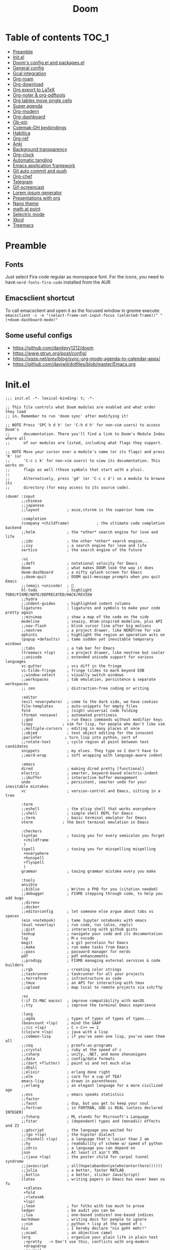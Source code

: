 #+title: Doom
#+auto_tangle: t

* Table of contents :TOC_1:
- [[#preamble][Preamble]]
- [[#initel][Init.el]]
- [[#dooms-configel-and-packagesel][Doom's config.el and packages.el]]
- [[#general-config][General config]]
- [[#gcal-integration][Gcal integration]]
- [[#org-roam][Org-roam]]
- [[#org-download][Org-download]]
- [[#org-export-to-latex][Org export to LaTeX]]
- [[#org-noter--org-pdftools][Org-noter & org-pdftools]]
- [[#org-tables-move-single-cells][Org tables move single cells]]
- [[#super-agenda][Super agenda]]
- [[#org-modern][Org-modern]]
- [[#org-dashboard][Org-dashboard]]
- [[#ob-ein][Ob-ein]]
- [[#colemak-dh-keybindings][Colemak-DH keybindings]]
- [[#habitica][Habitica]]
- [[#org-ref][Org-ref]]
- [[#anki][Anki]]
- [[#background-transparency][Background transparency]]
- [[#org-clock][Org-clock]]
- [[#automatic-tangling][Automatic tangling]]
- [[#emacs-application-framework][Emacs application framework]]
- [[#git-auto-commit-and-push][Git auto commit and push]]
- [[#org-chef][Org-chef]]
- [[#telegram][Telegram]]
- [[#gif-screencast][Gif-screencast]]
- [[#lorem-ipsum-generator][Lorem ipsum generator]]
- [[#presentations-with-org][Presentations with org]]
- [[#nano-theme][Nano theme]]
- [[#math-at-point][math at point]]
- [[#selectric-mode][Selectric mode]]
- [[#xkcd][Xkcd]]
- [[#treemacs][Treemacs]]

* Preamble
** Fonts
Just select Fira code regular as monospace font. For the icons, you need to have =nerd-fonts-fira-code= installed from the AUR
** Emacsclient shortcut
To call emacsclient and open it as the focused window in gnome execute:
=emacsclient -c -e "(select-frame-set-input-focus (selected-frame))" "(+doom-dashboard-mode)"=
** Some useful configs
- [[https://github.com/danilevy1212/doom]]
- [[https://www.gtrun.org/post/config/]]
- https://xqzp.net/pmy/blog/sync-org-mode-agenda-to-calendar-apps/
- https://github.com/daviwil/dotfiles/blob/master/Emacs.org

* Init.el
#+begin_src elisp :tangle init.el
;;; init.el -*- lexical-binding: t; -*-

;; This file controls what Doom modules are enabled and what order they load
;; in. Remember to run 'doom sync' after modifying it!

;; NOTE Press 'SPC h d h' (or 'C-h d h' for non-vim users) to access Doom's
;;      documentation. There you'll find a link to Doom's Module Index where all
;;      of our modules are listed, including what flags they support.

;; NOTE Move your cursor over a module's name (or its flags) and press 'K' (or
;;      'C-c c k' for non-vim users) to view its documentation. This works on
;;      flags as well (those symbols that start with a plus).
;;
;;      Alternatively, press 'gd' (or 'C-c c d') on a module to browse its
;;      directory (for easy access to its source code).

(doom! :input
       ;;chinese
       ;;japanese
       ;;layout            ; auie,ctsrnm is the superior home row

       :completion
       (company +childframe)            ; the ultimate code completion backend
       ;;helm              ; the *other* search engine for love and life
       ;;ido               ; the other *other* search engine...
       ;;ivy               ; a search engine for love and life
       vertico             ; the search engine of the future

       :ui
       ;;deft              ; notational velocity for Emacs
       doom                ; what makes DOOM look the way it does
       doom-dashboard      ; a nifty splash screen for Emacs
       ;;doom-quit         ; DOOM quit-message prompts when you quit Emacs
       ;;(emoji +unicode)  ; 🙂
       hl-todo             ; highlight TODO/FIXME/NOTE/DEPRECATED/HACK/REVIEW
       ;;hydra
       ;;indent-guides     ; highlighted indent columns
       ligatures           ; ligatures and symbols to make your code pretty again
       ;;minimap           ; show a map of the code on the side
       modeline            ; snazzy, Atom-inspired modeline, plus API
       ;;nav-flash         ; blink cursor line after big motions
       ;;neotree           ; a project drawer, like NERDTree for vim
       ophints             ; highlight the region an operation acts on
       (popup +defaults)   ; tame sudden yet inevitable temporary windows
       ;;tabs              ; a tab bar for Emacs
       (treemacs +lsp)     ; a project drawer, like neotree but cooler
       ;;unicode           ; extended unicode support for various languages
       vc-gutter           ; vcs diff in the fringe
       vi-tilde-fringe     ; fringe tildes to mark beyond EOB
       ;;window-select     ; visually switch windows
       ;;workspaces        ; tab emulation, persistence & separate workspaces
       ;; zen              ; distraction-free coding or writing

       :editor
       (evil +everywhere)  ; come to the dark side, we have cookies
       file-templates      ; auto-snippets for empty files
       fold                ; (nigh) universal code folding
       (format +onsave)    ; automated prettiness
       ;;god               ; run Emacs commands without modifier keys
       lispy             ; vim for lisp, for people who don't like vim
       ;;multiple-cursors  ; editing in many places at once
       ;;objed             ; text object editing for the innocent
       ;parinfer          ; turn lisp into python, sort of
       ;;rotate-text       ; cycle region at point between text candidates
       snippets            ; my elves. They type so I don't have to
       ;;word-wrap         ; soft wrapping with language-aware indent

       :emacs
       dired               ; making dired pretty [functional]
       electric            ; smarter, keyword-based electric-indent
       ;;ibuffer           ; interactive buffer management
       undo                ; persistent, smarter undo for your inevitable mistakes
       vc                  ; version-control and Emacs, sitting in a tree

       :term
       ;;eshell            ; the elisp shell that works everywhere
       ;;shell             ; simple shell REPL for Emacs
       ;;term              ; basic terminal emulator for Emacs
       vterm             ; the best terminal emulation in Emacs

       :checkers
       (syntax             ; tasing you for every semicolon you forget
        +childframe
        )
       (spell              ; tasing you for misspelling mispelling
        +everywhere
        +hunspell
        +flyspell
        )
       grammar             ; tasing grammar mistake every you make

       :tools
       ansible
       ;;biblio            ; Writes a PhD for you (citation needed)
       ;;debugger          ; FIXME stepping through code, to help you add bugs
       ;;direnv
       ;;docker
       ;;editorconfig      ; let someone else argue about tabs vs spaces
       (ein +notebook)     ; tame Jupyter notebooks with emacs
       (eval +overlay)     ; run code, run (also, repls)
       ;;gist              ; interacting with github gists
       lookup              ; navigate your code and its documentation
       lsp                 ; M-x vscode
       magit               ; a git porcelain for Emacs
       ;;make              ; run make tasks from Emacs
       ;;pass              ; password manager for nerds
       pdf                 ; pdf enhancements
       ;;prodigy           ; FIXME managing external services & code builders
       ;;rgb               ; creating color strings
       ;;taskrunner        ; taskrunner for all your projects
       ;;terraform         ; infrastructure as code
       ;;tmux              ; an API for interacting with tmux
       ;;upload            ; map local to remote projects via ssh/ftp

       :os
       (:if IS-MAC macos)  ; improve compatibility with macOS
       ;;tty               ; improve the terminal Emacs experience

       :lang
       ;;agda              ; types of types of types of types...
       (beancount +lsp)    ; mind the GAAP
       ;;(cc +lsp)         ; C > C++ == 1
       (clojure +lsp)      ; java with a lisp
       ;;common-lisp       ; if you've seen one lisp, you've seen them all
       ;;coq               ; proofs-as-programs
       ;;crystal           ; ruby at the speed of c
       ;;csharp            ; unity, .NET, and mono shenanigans
       ;;data              ; config/data formats
       ;;(dart +flutter)   ; paint ui and not much else
       ;;dhall
       ;;elixir            ; erlang done right
       ;;elm               ; care for a cup of TEA?
       emacs-lisp          ; drown in parentheses
       ;;erlang            ; an elegant language for a more civilized age
       ;;ess               ; emacs speaks statistics
       ;;factor
       ;;faust             ; dsp, but you get to keep your soul
       ;;fortran           ; in FORTRAN, GOD is REAL (unless declared INTEGER)
       ;;fsharp            ; ML stands for Microsoft's Language
       ;;fstar             ; (dependent) types and (monadic) effects and Z3
       ;;gdscript          ; the language you waited for
       ;;(go +lsp)         ; the hipster dialect
       ;;(haskell +lsp)    ; a language that's lazier than I am
       ;;hy                ; readability of scheme w/ speed of python
       ;;idris             ; a language you can depend on
       json                ; At least it ain't XML
       ;;(java +lsp)       ; the poster child for carpal tunnel syndrome
       ;;javascript        ; all(hope(abandon(ye(who(enter(here))))))
       ;;julia             ; a better, faster MATLAB
       ;;kotlin            ; a better, slicker Java(Script)
       (latex              ; writing papers in Emacs has never been so fu
        +cdlatex
        +fold
        ;+latexmk
        +lsp)
       ;;lean              ; for folks with too much to prove
       ledger              ; be audit you can be
       ;;lua               ; one-based indices? one-based indices
       markdown            ; writing docs for people to ignore
       ;;nim               ; python + lisp at the speed of c
       nix                 ; I hereby declare "nix geht mehr!"
       ;;ocaml             ; an objective camel
       (org                ; organize your plain life in plain text
        ;+pretty   -> Don't use this, conflicts with org-modern
        +dragndrop
        +journal
        +jupyter
        +hugo
        +pandoc
        +pomodoro
        ;+present  -> rather just use org-present, org-tree-slide is more complex to customise
        +roam2)
       ;;php               ; perl's insecure younger brother
       ;;plantuml          ; diagrams for confusing people more
       ;;purescript        ; javascript, but functional
       python              ; beautiful is better than ugly
       ;;qt                ; the 'cutest' gui framework ever
       ;;racket            ; a DSL for DSLs
       ;;raku              ; the artist formerly known as perl6
       ;;rest              ; Emacs as a REST client
       ;;rst               ; ReST in peace
       ;;(ruby +rails)     ; 1.step {|i| p "Ruby is #{i.even? ? 'love' : 'life'}"}
       ;;rust              ; Fe2O3.unwrap().unwrap().unwrap().unwrap()
       ;;scala             ; java, but good
       ;;(scheme +guile)   ; a fully conniving family of lisps
       ;;sh                ; she sells {ba,z,fi}sh shells on the C xor
       ;;sml
       ;;solidity          ; do you need a blockchain? No.
       ;;swift             ; who asked for emoji variables?
       ;;terra             ; Earth and Moon in alignment for performance.
       ;;web               ; the tubes
       ;;yaml              ; JSON, but readable
       ;;zig               ; C, but simpler

       :email
       ;;(mu4e +org +gmail)
       ;;notmuch
       ;;(wanderlust +gmail)

       :app
       calendar
       ;;emms
       ;;everywhere        ; *leave* Emacs!? You must be joking
       ;;irc               ; how neckbeards socialize
       ;;(rss +org)        ; emacs as an RSS reader
       ;;twitter           ; twitter client https://twitter.com/vnought

       :config
       ;;literate
       (default +bindings))
#+end_src

* Doom's config.el and packages.el
#+begin_src elisp :tangle config.el
;;; $DOOMDIR/config.el -*- lexical-binding: t; -*-

;; Place your private configuration here! Remember, you do not need to run 'doom
;; sync' after modifying this file!


;; Some functionality uses this to identify you, e.g. GPG configuration, email
;; clients, file templates and snippets. It is optional.
(setq user-full-name "Erik Giorgis"
      user-mail-address "giorgiserik@gmail.com")

;; Doom exposes five (optional) variables for controlling fonts in Doom:
;;
;; - `doom-font' -- the primary font to use
;; - `doom-variable-pitch-font' -- a non-monospace font (where applicable)
;; - `doom-big-font' -- used for `doom-big-font-mode'; use this for
;;   presentations or streaming.
;; - `doom-unicode-font' -- for unicode glyphs
;; - `doom-serif-font' -- for the `fixed-pitch-serif' face
;;
;; See 'C-h v doom-font' for documentation and more examples of what they
;; accept. For example:
;;
;;(setq doom-font (font-spec :family "Fira Code" :size 12 :weight 'semi-light)
;;      doom-variable-pitch-font (font-spec :family "Fira Sans" :size 13))
;;
;; If you or Emacs can't find your font, use 'M-x describe-font' to look them
;; up, `M-x eval-region' to execute elisp code, and 'M-x doom/reload-font' to
;; refresh your font settings. If Emacs still can't find your font, it likely
;; wasn't installed correctly. Font issues are rarely Doom issues!

;; There are two ways to load a theme. Both assume the theme is installed and
;; available. You can either set `doom-theme' or manually load a theme with the
;; `load-theme' function. This is the default:
;;(setq doom-theme 'doom-nord)

;; This determines the style of line numbers in effect. If set to `nil', line
;; numbers are disabled. For relative line numbers, set this to `relative'.
(setq display-line-numbers-type 'relative)

;; If you use `org' and don't want your org files in the default location below,
;; change `org-directory'. It must be set before org loads!
(setq org-directory "~/roam/")


;; Whenever you reconfigure a package, make sure to wrap your config in an
;; `after!' block, otherwise Doom's defaults may override your settings. E.g.
;;
;;   (after! PACKAGE
;;     (setq x y))
;;
;; The exceptions to this rule:
;;
;;   - Setting file/directory variables (like `org-directory')
;;   - Setting variables which explicitly tell you to set them before their
;;     package is loaded (see 'C-h v VARIABLE' to look up their documentation).
;;   - Setting doom variables (which start with 'doom-' or '+').
;;
;; Here are some additional functions/macros that will help you configure Doom.
;;
;; - `load!' for loading external *.el files relative to this one
;; - `use-package!' for configuring packages
;; - `after!' for running code after a package has loaded
;; - `add-load-path!' for adding directories to the `load-path', relative to
;;   this file. Emacs searches the `load-path' when you load packages with
;;   `require' or `use-package'.
;; - `map!' for binding new keys
;;
;; To get information about any of these functions/macros, move the cursor over
;; the highlighted symbol at press 'K' (non-evil users must press 'C-c c k').
;; This will open documentation for it, including demos of how they are used.
;; Alternatively, use `C-h o' to look up a symbol (functions, variables, faces,
;; etc).
;;
;; You can also try 'gd' (or 'C-c c d') to jump to their definition and see how
;; they are implemented.
#+end_src

#+begin_src elisp :tangle packages.el
;; -*- no-byte-compile: t; -*-
;;; $DOOMDIR/packages.el

;; To install a package with Doom you must declare them here and run 'doom sync'
;; on the command line, then restart Emacs for the changes to take effect -- or
;; use 'M-x doom/reload'.


;; To install SOME-PACKAGE from MELPA, ELPA or emacsmirror:
;(package! some-package)

;; To install a package directly from a remote git repo, you must specify a
;; `:recipe'. You'll find documentation on what `:recipe' accepts here:
;; https://github.com/raxod502/straight.el#the-recipe-format
;(package! another-package
;  :recipe (:host github :repo "username/repo"))

;; If the package you are trying to install does not contain a PACKAGENAME.el
;; file, or is located in a subdirectory of the repo, you'll need to specify
;; `:files' in the `:recipe':
;(package! this-package
;  :recipe (:host github :repo "username/repo"
;           :files ("some-file.el" "src/lisp/*.el")))

;; If you'd like to disable a package included with Doom, you can do so here
;; with the `:disable' property:
;(package! builtin-package :disable t)

;; You can override the recipe of a built in package without having to specify
;; all the properties for `:recipe'. These will inherit the rest of its recipe
;; from Doom or MELPA/ELPA/Emacsmirror:
;(package! builtin-package :recipe (:nonrecursive t))
;(package! builtin-package-2 :recipe (:repo "myfork/package"))

;; Specify a `:branch' to install a package from a particular branch or tag.
;; This is required for some packages whose default branch isn't 'master' (which
;; our package manager can't deal with; see raxod502/straight.el#279)
;(package! builtin-package :recipe (:branch "develop"))

;; Use `:pin' to specify a particular commit to install.
;(package! builtin-package :pin "1a2b3c4d5e")


;; Doom's packages are pinned to a specific commit and updated from release to
;; release. The `unpin!' macro allows you to unpin single packages...
;(unpin! pinned-package)
;; ...or multiple packages
;(unpin! pinned-package another-pinned-package)
;; ...Or *all* packages (NOT RECOMMENDED; will likely break things)
;(unpin! t)
#+end_src

* General config

In order:
- auto-save files
- make backups
- auto-confirm exiting emacs
- show all habits in org-agenda-view
- set custom image in the Doom dashboard
- enable auto-revert mode (refresh buffer if file changed on the file system)
- custom function to cycle between light and dark theme at 6:00 and 18:00
- poor man's function to get secrets from a json file so that they are not in the public repo

#+begin_src elisp :tangle config.el
(setq auto-save-default t
      make-backup-files t
      confirm-kill-emacs nil
      org-habit-show-habits-only-for-today nil
      fancy-splash-image (expand-file-name "images/doom_256x256.png" doom-private-dir))

(global-auto-revert-mode)

;; theme
(defun synchronize-theme ()
  (let* ((light-theme 'doom-nord-light)
         (dark-theme 'doom-nord)
         (start-time-light-theme 5)
         (end-time-light-theme 21)
         (hour (string-to-number (substring (current-time-string) 11 13)))
         (next-theme (if (member hour (number-sequence start-time-light-theme end-time-light-theme))
                         light-theme dark-theme)))
    (when (not (equal doom-theme next-theme))
      (setq doom-theme next-theme)
      (load-theme next-theme t))))

(run-with-timer 0 900 'synchronize-theme)

(require 'json)
(defun threddast/get-secret (key)
  "Return the value of the json file secret for key"
  (cdr (assoc key (json-read-file (expand-file-name "secrets/secrets.json" doom-private-dir))))
  )
#+end_src

* Gcal integration
org-gcal is included in Doom's =calendar= module

Set up id and secret to comunicate with the gcal API
#+begin_src elisp :tangle config.el
(setq org-gcal-client-id  (threddast/get-secret 'org-gcal-client-id)
      org-gcal-client-secret (threddast/get-secret 'org-gcal-client-secret)
      org-gcal-fetch-file-alist '(((threddast/get-secret 'org-gcal-email-1) .  "~/roam/pages/gcal.org")
                                  ((threddast/get-secret 'org-gcal-email-2) . "~/roam/agenda.org")))
(setq! org-gcal-auto-archive nil)
#+end_src

* Org-roam

#+begin_src elisp :tangle config.el
(use-package org-roam
  :hook
  (after-init . org-roam-mode)
  :custom
  (org-roam-directory "~/roam/pages")
  (org-roam-completion-everywhere t)
  (org-roam-capture-templates
    '(("d" "default" plain "%?"
      :target (file+head "${slug}.org"
                         "${title}\n")
      :unnarrowed t)))
  (org-roam-dailies-capture-templates
    '(("d" "default" plain "%?"
       :target (file+head "%<%Y-%m-%d>.org"
                          "%(threddast/print-journal-template \"%<%Y-%m-%d>\")")
       :unarrowed t)))
  (org-roam-dailies-directory "~/roam/journal"))

(defun threddast/print-journal-template (date)
  "Returns the daily journal if the date is a weekday, weekly journal if date is Sunday"
  (let ((year  (string-to-number (substring date 0 4)))
        (month (string-to-number (substring date 5 7)))
        (day   (string-to-number (substring date 8))))
    (concat "#+title: " date "\n"
            (f-read-text "~/roam/templates/daily.org")
            (if (eq (calendar-day-of-week (list month day year)) 0)
              (f-read-text "~/roam/templates/weekly.org") nil))))

(defun threddast/org-roam-capture-inbox ()
  (interactive)
  (org-roam-capture- :node (org-roam-node-create)
                     :templates '(("i" "inbox" plain "* TODO %?"
                                  :target (file+head "inbox.org" "Inbox\n")))))
#+end_src

Change the keybindings for roam
#+begin_src elisp :tangle config.el
(map! :leader
      (:prefix-map ("r" . "roam")
       (:desc "Insert node"       "i" #'org-roam-node-insert
        :desc "Find node"         "f" #'org-roam-node-find
        :desc "Today's journal"   "t" #'org-roam-dailies-goto-today
        :desc "Journal goto date" "d" #'org-roam-dailies-goto-date
        :desc "Capture to inbox"  "c" #'threddast/org-roam-capture-inbox
        :desc "Open agenda menu"  "a" #'org-agenda
        )))
#+end_src

* Org-download
Provided in the doom org flag +dragndrop

#+begin_src elisp :tangle config.el
(setq org-download-method 'directory)
#+end_src


* Org export to LaTeX
Especially used to export the CV
#+begin_src elisp :tangle config.el
(setq +latex-viewers '(evince))

(after! org
  (use-package! ox-extra
    :config
    (ox-extras-activate '(latex-header-blocks ignore-headlines))))

(after! org
  ;; Import ox-latex to get org-latex-classes and other funcitonality
  ;; for exporting to LaTeX from org
  (use-package! ox-latex
    :init
    ;; code here will run immediately
    :config
    ;; code here will run after the package is loaded
    (setq org-latex-pdf-process
          '("pdflatex -interaction nonstopmode -output-directory %o %f"
            "bibtex %b"
            "pdflatex -interaction nonstopmode -output-directory %o %f"
            "pdflatex -interaction nonstopmode -output-directory %o %f"))
    (setq org-latex-with-hyperref nil) ;; stop org adding hypersetup{author..} to latex export
    ;; (setq org-latex-prefer-user-labels t)

    ;; deleted unwanted file extensions after latexMK
    (setq org-latex-logfiles-extensions
          (quote ("lof" "lot" "tex~" "aux" "idx" "log" "out" "toc" "nav" "snm" "vrb" "dvi" "fdb_latexmk" "blg" "brf" "fls" "entoc" "ps" "spl" "bbl" "xmpi" "run.xml" "bcf" "acn" "acr" "alg" "glg" "gls" "ist")))

    (unless (boundp 'org-latex-classes)
      (setq org-latex-classes nil)))
)
#+end_src

* Org-noter & org-pdftools
#+begin_src elisp :tangle packages.el
(package! org-noter)
(package! org-noter-pdftools)
(package! org-pdftools)
#+end_src

#+begin_src elisp :tangle config.el
;; custom keybindings for noter
(map! :leader
      (:prefix ("n")
       (:desc "Insert note at point" "i" #'org-noter-insert-note)))
;; prevent from collapsing everything
(use-package org-noter
  :after (:any org pdf-view)
  :config
  (setq
   ;; I want to see the whole file
   org-noter-hide-other t
   ;; I want to not open a new frame every time
   org-noter-always-create-frame nil
   )
  )
;; for lone truncation
(defun my/no-op (&rest args))
(advice-add 'org-noter--set-notes-scroll :override 'my/no-op)
;; noter pdf-tools
(use-package! org-pdftools
  :hook (org-mode . org-pdftools-setup-link))

(use-package! org-noter-pdftools
  :after org-noter
  :config
  ;; Add a function to ensure precise note is inserted
  (defun org-noter-pdftools-insert-precise-note (&optional toggle-no-questions)
    (interactive "P")
    (org-noter--with-valid-session
     (let ((org-noter-insert-note-no-questions (if toggle-no-questions
                                                   (not org-noter-insert-note-no-questions)
                                                 org-noter-insert-note-no-questions))
           (org-pdftools-use-isearch-link t)
           (org-pdftools-use-freepointer-annot t))
       (org-noter-insert-note (org-noter--get-precise-info)))))

  ;; fix https://github.com/weirdNox/org-noter/pull/93/commits/f8349ae7575e599f375de1be6be2d0d5de4e6cbf
  (defun org-noter-set-start-location (&optional arg)
    "When opening a session with this document, go to the current location.
With a prefix ARG, remove start location."
    (interactive "P")
    (org-noter--with-valid-session
     (let ((inhibit-read-only t)
           (ast (org-noter--parse-root))
           (location (org-noter--doc-approx-location (when (called-interactively-p 'any) 'interactive))))
       (with-current-buffer (org-noter--session-notes-buffer session)
         (org-with-wide-buffer
          (goto-char (org-element-property :begin ast))
          (if arg
              (org-entry-delete nil org-noter-property-note-location)
            (org-entry-put nil org-noter-property-note-location
                           (org-noter--pretty-print-location location))))))))
  (with-eval-after-load 'pdf-annot
    (add-hook 'pdf-annot-activate-handler-functions #'org-noter-pdftools-jump-to-note)))
#+end_src

* Org tables move single cells
Move single cells using C-M-up C-M-down C-M-left C-M-right, got from [[https://cs.gmu.edu/~kauffman/software/org-table-move-single-cell.el][George Mason University]]
#+begin_src elisp :tangle config.el
(add-hook 'org-mode-hook
 #'(lambda ()
    (local-set-key [C-M-up] (quote org-table-move-single-cell-up))
    (local-set-key [C-M-down] (quote org-table-move-single-cell-down))
    (local-set-key [C-M-left] (quote org-table-move-single-cell-left))
    (local-set-key [C-M-right] (quote org-table-move-single-cell-right))))

(defun org-table-swap-cells (i1 j1 i2 j2)
  "Swap two cells"
  (let ((c1 (org-table-get i1 j1))
  (c2 (org-table-get i2 j2)))
    (org-table-put i1 j1 c2)
    (org-table-put i2 j2 c1)
    (org-table-align)))

(defun org-table-move-single-cell (direction)
  "Move the current cell in a cardinal direction according to the
  parameter symbol: 'up 'down 'left 'right. Swaps contents of
  adjacent cell with current one."
  (unless (org-at-table-p)
    (error "No table at point"))
  (let ((di 0) (dj 0))
    (cond ((equal direction 'up) (setq di -1))
          ((equal direction 'down) (setq di +1))
          ((equal direction 'left) (setq dj -1))
          ((equal direction 'right) (setq dj +1))
          (t (error "Not a valid direction, must be up down left right")))
    (let* ((i1 (org-table-current-line))
           (j1 (org-table-current-column))
           (i2 (+ i1 di))
           (j2 (+ j1 dj)))
      (org-table-swap-cells i1 j1 i2 j2)
      (org-table-goto-line i2)
      (org-table-goto-column j2))))

(defun org-table-move-single-cell-up ()
  "Move a single cell up in a table; swap with anything in target cell"
  (interactive)
  (org-table-move-single-cell 'up))

(defun org-table-move-single-cell-down ()
  "Move a single cell down in a table; swap with anything in target cell"
  (interactive)
  (org-table-move-single-cell 'down))

(defun org-table-move-single-cell-left ()
  "Move a single cell left in a table; swap with anything in target cell"
  (interactive)
  (org-table-move-single-cell 'left))

(defun org-table-move-single-cell-right ()
  "Move a single cell right in a table; swap with anything in target cell"
  (interactive)
  (org-table-move-single-cell 'right))
#+end_src

* Super agenda
#+begin_src elisp :tangle packages.el
(package! org-super-agenda)
(package! org-timeline)
#+end_src

#+begin_src elisp :tangle config.el

(require 'org-super-agenda)
(use-package! org-super-agenda
  :config
  (add-hook! 'after-init-hook 'org-super-agenda-mode)
  (require 'org-habit)
  (setq
   org-agenda-skip-scheduled-if-done nil
   org-agenda-skip-deadline-if-done t
   org-agenda-include-deadlines t
   org-agenda-include-diary t
   org-agenda-block-separator t
   org-agenda-compact-blocks t
   org-agenda-remove-tags t
   org-agenda-start-with-log-mode t)
  )

(setq
  org-habit-preceding-days 14
  +org-habit-min-width 21
  org-habit-show-all-today t
  org-habit-show-done-always-green t
  +org-habit-graph-padding 1
  )
;; set the files for the agenda
(setq org-agenda-files '("~/roam/pages" "~/roam/pages/MTEC/" "~/roam/pages/MTEC/FS2022/"))

;; start the week on Monday
(setq calendar-week-start-day 1)

;; set the todo keywords and its shortcuts
(setq org-todo-keywords  '((sequence "TODO(t)" "NEXT(n)" "WAIT(w)" "GOAL(g)" "|" "DONE(d)" "CANC(c@)")))
(setq org-log-done 'time)
; instead of trying to do all this shit, just always put a timestamp to a deadline
;(when-let ((day (org-find-text-property-in-string 'ts-date item)))
 ;            (= day this-day)))

;; this might be relevant for the clock table
;; https://github.com/trev-dev/emacs#org

;; set up the super agenda view
(setq org-agenda-custom-commands
      '(("o" "Overview"
         (
          ;; (alltodo "" ((org-agenda-overriding-header "")
          ;;              (org-super-agenda-groups
          ;;              '((:name "Weekly goal"
          ;;                       :todo "GOAL"
          ;;                       :discard (:anything t)
          ;;                       :order 1)
          ;;                ))))
          ;; display ONLY today and overdue
          (agenda "" ((org-agenda-span 'day)
                      (org-agenda-overriding-header "")
                      (org-agenda-start-day "") ;; start from today
                      ;(org-agenda-start-on-weekday 1)
                      (org-agenda-remove-tags t)
                      (org-agenda-start-with-log-mode '(closed))
                    ;  (org-agenda-format-date "")
                      (org-agenda-prefix-format '((agenda . "   %-21c%?-12t ")))
                      (org-clocktable-defaults '(:fileskip0 t :formula % :indent t :hidefiles t))
                      (org-agenda-clockreport-mode t)
                      (org-super-agenda-groups
                       '(
                         (:name "Today"
                                :discard (:habit t)
                                :time-grid t
                                :date today
                             ;   :transformer  (parse-time-string (substring (buffer-string) 0 22))
                                :order 1)
                         (:name "Discard all"
                                :discard (:anything t)
                                :order 3)
                         ))))
            (agenda "" ((org-agenda-span 'day)
                      (org-agenda-overriding-header "")
                      (org-agenda-start-day "") ;; start from today
                      (org-agenda-remove-tags t)
                      (org-agenda-format-date "") ;; remove the date title
                      (org-super-agenda-groups
                       '(
                         (:name  "Discard habits"
                                :discard (:habit t)
                                :order 2)
                         (:name  "Overdue"
                                :scheduled past
                                :deadline past
                                :order 1)
                         (:name "Discard all the rest"
                                :discard (:anything t)
                                :order 3)
                         ))))

          ;; Display only NEXT objects
          (alltodo "" ((org-agenda-overriding-header "")
                       (org-super-agenda-groups
                        '((:name "\n Next"
                                 :todo "NEXT"
                                 :discard (:anything t)
                                 :order 11)
                         ))))
          ;; now show agenda for incoming items and habits
          (agenda "" ((org-agenda-span 'day)
                      (org-agenda-overriding-header "")
                      (org-agenda-start-day "") ;; start from today
                      ;(org-agenda-start-on-weekday 1)
                      (org-agenda-remove-tags t)
                      (org-agenda-format-date "") ;; remove the date title
                      (org-super-agenda-groups
                       '((:name  "Habits"
                                :habit t
                                :order 1)
                         (:name "Discard already selected"
                                :discard (:date today
                                          :time-grid t
                                          :deadline past
                                          :scheduled past)
                                :order 3)
                         (:name "\n Due soon"
                                :anything t
                                :order 2)
                         ))))
         (alltodo "" ((org-agenda-overriding-header "")
                       (org-super-agenda-groups
                        '((:name "Discard Next"
                                 :discard (:todo "NEXT")
                                 :order 1)
                          (:name "\n Inbox"
                                 :file-path "/pages/inbox.org"
                                 :order 2)
                          (:name "\n Waiting"
                                 :todo "WAIT"
                                 :order 3)
                          (:name "\n Other items"
                                 :discard (:deadline past)
                                 :anything t
                                 :order 4)
                          ))))
          ))))

(defun threddast/org-agenda-get-day-face (date)
"Return the face DATE should be displayed with."
  (let ((day-of-week (calendar-day-of-week date)))
    (cond
     ; ((or (= day-of-week 1) (= day-of-week 3))
     ;   '(:background "red"))
      ((org-agenda-todayp date)
        '(:inherit org-agenda-date-today :foreground "#a3be8c"))
      ;((member day-of-week org-agenda-weekend-days)
      ;  'org-agenda-date)
      (t 'org-agenda-date))))

(setq org-agenda-day-face-function 'threddast/org-agenda-get-day-face)

;; check this thing, should make the format a little beter
(setq org-agenda-prefix-format
      '((agenda . "   %-21c%?-12t%5s ")
        ;(timeline . "% s")
        (todo . "   %-21c%5s ")
        (tags . "%-12c")
        (search . "%-12c")))

(setq org-agenda-deadline-leaders  '("" "%3d " "%3d "))
(setq org-agenda-scheduled-leaders '("" "%3d " "%3d "))
;(setq org-agenda-closed-leaders "")

  ;; Agenda styling
(setq
  org-agenda-block-separator ?─
  org-agenda-time-grid
  '((daily today remove-match)
   ()
    "" ;" ┄┄┄┄┄ "
    "┄┄┄┄┄┄┄┄┄┄┄┄┄┄┄")
  org-agenda-current-time-string
 "now ───────────")

; this stuff doesn't work but it would be nice otherwise
;; (defadvice org-agenda-add-time-grid-maybe (around mde-org-agenda-grid-tweakify
;;                                                   (list ndays todayp))
;;   (if (member 'remove-match (car org-agenda-time-grid))
;;       (flet ((extract-window
;;               (line)
;;               (let ((start (get-text-property 1 'time-of-day line))
;;                     (dur (get-text-property 1 'duration line)))
;;                 (cond
;;                  ((and start dur)
;;                   (cons start
;;                         (org-time-from-minutes
;;                          (truncate
;;                           (+ dur (org-time-to-minutes start))))))
;;                  (start start)
;;                  (t nil)))))
;;         (let* ((windows (delq nil (mapcar 'extract-window list)))
;;                (org-agenda-time-grid
;;                 (list
;;                  (car org-agenda-time-grid)
;;                  (remove-if
;;                   (lambda (time)
;;                     (find-if (lambda (w)
;;                                (if (numberp w)
;;                                    (equal w time)
;;                                  (and (>= time (car w))
;;                                       (< time (cdr w)))))
;;                              windows))
;;                   (cadr org-agenda-time-grid) )
;;                  (caddr org-agenda-time-grid)
;;                  (cadddr org-agenda-time-grid)
;;                  )))
;;           ad-do-it))
;;     ad-do-it))
;; (ad-activate 'org-agenda-add-time-grid-maybe)

;; I should tweak this when I have time, but it actually does exactly what I was looking for

;; work with org-agenda dispatcher [c] "Today Clocked Tasks" to view today's clocked tasks.
;; (defun org-agenda-log-mode-colorize-block ()
;;   "Set different line spacing based on clock time duration."
;;   (save-excursion
;;     (let* ((colors (cl-case (alist-get 'background-mode (frame-parameters))
;;                                  ('light
;;                                   (list "#F6B1C3" "#FFFF9D" "#BEEB9F" "#ADD5F7"))
;;                                  ('dark
;;                                   (list "#aa557f" "DarkGreen" "DarkSlateGray" "DarkSlateBlue"))))
;;            pos
;;            duration)
;;       (nconc colors colors)
;;       (goto-char (point-min))
;;       (while (setq pos (next-single-property-change (point) 'duration))
;;         (goto-char pos)
;;         (when (and (not (equal pos (point-at-eol)))
;;                    (setq duration (org-get-at-bol 'duration)))
;;           ;; larger duration bar height
;;           (let ((line-height (if (< duration 15) 1.0 (+ 0.5 (/ duration 30))))
;;                 (ov (make-overlay (point-at-bol) (1+ (point-at-eol)))))
;;          ;   (overlay-put ov 'face `(:background ,(car colors) :foreground "black"))
;;             (setq colors (cdr colors))
;;             (overlay-put ov 'line-height line-height)
;;             (overlay-put ov 'line-spacing (1- line-height))))))))

;; ;(add-hook 'org-agenda-finalize-hook #'org-agenda-log-mode-colorize-block)

#+end_src

* Org-modern
#+begin_src elisp :tangle packages.el
(package! org-modern)
#+end_src

#+begin_src elisp :tangle config.el
;; org-modern enable as minor mode
(global-org-modern-mode)

;; org-modern minimal design
 ;; Minimal UI
 ;; (package-initialize)
 ;; (menu-bar-mode -1)
 ;; (tool-bar-mode -1)
 ;; (scroll-bar-mode -1)

;; Choose some fonts
(set-face-attribute 'org-drawer nil :height 0.8)
(set-face-attribute 'org-document-title nil :height 1.5)
(use-package doom-themes
  :custom-face
  (org-ellipsis ((t (:height 0.8 :inherit 'shadow))))
  (org-level-1 ((t (:inherit outline-1 :height 1.5))))
  )
 ;; (set-face-attribute 'default nil :family "???")
 ;; (set-face-attribute 'variable-pitch nil :family "???")
 ;; (set-face-attribute 'org-modern-symbol nil :family "Iosevka")

;; Add frame borders and window dividers
 ;;(modify-all-frames-parameters
 ;; '((right-divider-width . 40)
 ;;   (internal-border-width . 40)))
 ;;(dolist (face '(window-divider
 ;;                window-divider-first-pixel
 ;;                window-divider-last-pixel))
 ;;  (face-spec-reset-face face)
 ;;  (set-face-foreground face (face-attribute 'default :background)))
 ;;(set-face-background 'fringe (face-attribute 'default :background))
 (setq
  ;; Edit settings
  org-auto-align-tags nil
  org-tags-column 0
  org-catch-invisible-edits 'show-and-error
  org-special-ctrl-a/e t
  org-insert-heading-respect-content t
  org-ellipsis  " ⬎ " ;; ⤵ ▼ 
  ;; Org styling, hide markup etc.
  org-hide-emphasis-markers t
  org-pretty-entities t
)
#+end_src

* Org-dashboard

#+begin_src elisp :tangle packages.el
;(package! org-dashboard)
#+end_src

All files need to be specified
#+begin_src elisp :tangle config.el
;(setq org-dashboard-files '(
;                            "~/roam/pages/MTEC/FS2022/human_resource_management.org"
;                            ))
#+end_src

Also change the displayed colors
#+begin_src elisp :tangle config.el
;(setq org-dashboard-show-category nil)
;(defun org-dashboard--progress-color (percent)
;  (cond ((< percent 33) "red")
;        ((< percent 66) "orange")
;        ((< percent 100) "yellow")
;        (t "green")))
#+end_src

* Ob-ein
To get jupyter notebooks working in org-mode, but not sure I really understand it
#+begin_src elisp :tangle config.el
;; (org-babel-do-load-languages
;;  'org-babel-load-languages
;;  '(
;;    (ein . t)
;;    (python . t)
;;    (ipython . t)
;;    ))
;; ;(add-hook 'org-babel-after-execute-hook 'org-display-inline-images 'append)
#+end_src

* Colemak-DH keybindings
Remap evil keybindings for Coolemak-DH
- j -> move left
- h -> move down
- l and k don't change
#+begin_src elisp :tangle config.el
(define-key evil-window-map "j" 'evil-window-left)
(define-key evil-window-map "J" 'evil-window-move-far-left)
(define-key evil-motion-state-map "j" 'evil-backward-char)
(define-key evil-motion-state-map "J" 'evil-window-top)

(define-key evil-window-map "h" 'evil-window-down)
(define-key evil-window-map "H" 'evil-window-move-very-bottom)
(define-key evil-motion-state-map "h" 'evil-next-line)
#+end_src

* Habitica
#+begin_src elisp :tangle packages.el
;(package! habitica)
#+end_src
Login detail
#+begin_src elisp :tangle config.el
;(setq habitica-uid (threddast/get-secret 'habitica-uid-secret)
;      habitica-token (threddast/get-secret 'habitica-token-secret))
;(setq habitica-show-streak t)
#+end_src

* Org-ref
Used for references
#+begin_src elisp :tangle packages.el
(package! org-ref)
#+end_src

* Anki
#+begin_src elisp :tangle packages.el
(package! org-anki)
#+end_src

* Background transparency
Just in case I want to make the background transparent
#+begin_src elisp :tangle config.el
;; (doom/set-frame-opacity 100)
#+end_src

* Org-clock

Change the keymaps to clock in and out
#+begin_src elisp :tangle config.el
(map! :leader
      (:prefix-map ("k" . "clock")
       (:desc "Org clock-in" "i" #'org-clock-in
        :desc "Org clock-out" "o" #'org-clock-out
        :desc "Org clock goto" "g" #'org-clock-goto)))

;; to get this to work I needed to install alsa-utils: aplay is used to play the sound
(setq org-clock-sound (expand-file-name "sounds/school_bell.wav" doom-private-dir))
#+end_src

* Automatic tangling
#+begin_src elisp :tangle packages.el
(package! org-auto-tangle)
#+end_src

#+begin_src elisp :tangle config.el
 (require 'org-auto-tangle)
 (add-hook 'org-mode-hook 'org-auto-tangle-mode)
#+end_src

* Emacs application framework
Seems cool but couldn't get it to work with Doom
#+begin_src elisp :tangle config.el
;(use-package! eaf)
;(require 'eaf-demo)
#+end_src

#+begin_src elisp :tangle packages.el
;(package! eaf :recipe (:host github
;                       :repo "manateelazycat/emacs-application-framework"
;                       :files ("*")
;                       :build (:not compile)))
#+end_src

* Git auto commit and push

This automatically commits and pushes to GitLab, needs a =.dir-locals.el= file in the =roam= directory to enable git-auto-commit-mode.
This also applies to subdirectories. This line is needed in the directory:

~((nil . ((eval git-auto-commit-mode 1))))~

#+begin_src elisp :tangle packages.el
(package! git-auto-commit-mode)
#+end_src

#+begin_src elisp :tangle config.el
(setq gac-automatically-push-p t)
(setq gac-automatically-add-new-files-p t)
(add-hook 'after-save-hook 'git-auto-commit-mode)
#+end_src

* Org-chef

#+begin_src elisp :tangle packages.el
(package! org-chef)
#+end_src

* Telegram

#+begin_src elisp :tangle packages.el
(package! telega)
#+end_src

#+begin_src elisp :tangle config.el
(use-package! telega)
(after! telega
  (set-company-backend! 'telega-chat-mode
    '(:separate
      telega-company-telegram-emoji
      telega-company-username
      telega-company-botcmd
      telega-company-hashtag
      company-ispell
      company-dabbrev)))

(map! :leader
    :desc "telegram" :mv "o m" #'telega)

(add-hook! '(telega-root-mode-hook telega-chat-mode-hook)
           #'hl-line-mode)

(add-hook! telega-load
           ;; core
           #'telega-mode-line-mode
           #'global-telega-squash-message-mode
           #'telega-notifications-mode

           ;; contrib
           #'global-telega-url-shorten-mode
           #'global-telega-mnz-mode
           #'telega-alert-mode
           #'telega-transient-mode
           #'telega-status-history-mode)

(setq telega-chat-input-markups '("org" "markdown2" nil))
#+end_src

* Gif-screencast

#+begin_src elisp :tangle packages.el
(package! gif-screencast)
#+end_src

#+begin_src elisp :tangle config.el
(with-eval-after-load 'gif-screencast
  (define-key gif-screencast-mode-map (kbd "<f8>") 'gif-screencast-toggle-pause)
  (define-key gif-screencast-mode-map (kbd "<f9>") 'gif-screencast-stop))
#+end_src

* Lorem ipsum generator
#+begin_src elisp :tangle packages.el
(package! lorem-ipsum)
#+end_src

* Presentations with org

#+begin_src elisp :tangle packages.el
(package! org-present)
(package! org-tree-slide)
(package! centered-window)
#+end_src

https://github.com/daviwil/dotfiles/blob/master/Emacs.org#org-present helped a lot

#+begin_src elisp :tangle config.el
(setq cwm-incremental-padding t)
(setq cwm-use-vertical-padding t)
(setq cwm-incremental-padding-% 5)
(setq cwm-frame-internal-border 50)
(setq cwm-centered-window-width 3000)
(remove-hook 'doom-first-buffer-hook #'global-hl-line-mode)
(setq indicate-empty-lines nil)
(defun threddast/org-present-prepare-slide ()
  (org-overview)
  (org-show-entry)
  (org-show-children)
  (org-latex-preview)
  )

(defun threddast/org-present-hook ()
  ;(setq-local face-remapping-alist '((header-line (:height 1.5) variable-pitch)))
  ;;                                    (header-line (:height 4.5) variable-pitch)
  ;;                                    (org-code (:height 1.55) org-code)
  ;;                                    (org-verbatim (:height 1.55) org-verbatim)
  ;;                                    (org-block (:height 1.25) org-block)
  ;;                                    (org-block-begin-line (:height 0.7) org-block)))
  (set-face-attribute 'header-line t :background "#ffffff")
  (setq header-line-format " ")
  (org-display-inline-images)
  (centered-window-mode 1)
  (display-line-numbers-mode 0)
  (org-present-hide-cursor)
  (threddast/org-present-prepare-slide))

(defun threddast/org-present-quit-hook ()
 ; (setq-local face-remapping-alist '((default variable-pitch default)))
  (org-present-show-cursor)
  (setq header-line-format nil)
  (centered-window-mode 0)
)

(defun threddast/org-present-prev ()
  (interactive)
  (org-present-prev)
  (threddast/org-present-prepare-slide))

(defun threddast/org-present-next ()
  (interactive)
  (org-present-next)
  (threddast/org-present-prepare-slide))

(use-package org-present
  :bind (:map org-present-mode-keymap
         ("[right]" . nil)
         ("[left]" . nil)
         ("C-<down>" . org-present-hide-cursor)
         ("C-<up>" . org-present-show-cursor)
         ("C-<right>" . threddast/org-present-next)
         ("C-<left>" . threddast/org-present-prev))
  :hook (;(org-present-mode . evil-normalize-keymaps)
         (org-present-mode . threddast/org-present-hook)
         (org-present-mode-quit . threddast/org-present-quit-hook)))
#+end_src

This would be a config for org-tree-slide, included with the org =+present= flag. However, I find it difficult to customise, =org-present= is more than enough for my use case at the moment

  #+begin_src elisp
;(setq +org-present-text-scale 1.5)
;(setq +org-present-hide-first-heading t)
;(require 'org-tree-slide)
(defun threddast/org-start-presentation ()
  (interactive)
  (org-display-inline-images) ;; Can also use org-startup-with-inline-images
  (centered-window-mode t)
  )

(defun threddast/org-end-presentation ()
  (interactive)
  ;; Show the mode line again
)

(use-package org-tree-slide
  :hook ((org-tree-slide-play . threddast/org-start-presentation)
         (org-tree-slide-stop . threddast/org-end-presentation))
  :custom
  (evil-define-key 'normal org-tree-slide-mode-map
    (kbd "q") 'dw/org-end-presentation
    (kbd "C-<right>") 'org-tree-slide-move-next-tree
    (kbd "C-<left>") 'org-tree-slide-move-previous-tree)
  (org-tree-slide-activate-message "Presentation started!")
  (org-tree-slide-deactivate-message "Presentation finished!")
  ;; activate the presentation profile
  (org-tree-slide-header t)
  (org-tree-slide-slide-in-effect t)
  (org-tree-slide-heading-emphasis nil)
  (org-tree-slide-cursor-init t)
  (org-tree-slide-modeline-display 'outside)
  (org-tree-slide-skip-done nil)
  (org-tree-slide-skip-comments t)
  )
#+end_src

* Nano theme
#+begin_src elisp :tangle packages.el
;(package! nano-theme :recipe (:host github :repo "rougier/nano-theme"))
                                   #+end_src

* math at point

#+begin_src elisp :tangle packages.el
(package! math-at-point :recipe (:host github :repo "shankar2k/math-at-point"))
                                   #+end_src
* Selectric mode
#+begin_src elisp :tangle packages.el
(package! selectric-mode)
#+end_src

* Xkcd

#+begin_src elisp :tangle packages.el
(package! xkcd)
#+end_src

* Treemacs

#+begin_src elisp :tangle config.el
(setq doom-themes-treemacs-theme "doom-colors")
;(require 'treemacs-all-the-icons)
;(treemacs-load-theme "all-the-icons")
#+end_src
